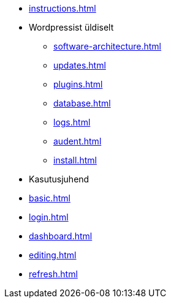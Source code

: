 * xref:instructions.adoc[]
* Wordpressist üldiselt
** xref:software-architecture.adoc[]
** xref:updates.adoc[]
** xref:plugins.adoc[]
** xref:database.adoc[]
** xref:logs.adoc[]
** xref:audent.adoc[]
** xref:install.adoc[]

* Kasutusjuhend
* xref:basic.adoc[]
* xref:login.adoc[]
* xref:dashboard.adoc[]
* xref:editing.adoc[]
* xref:refresh.adoc[]